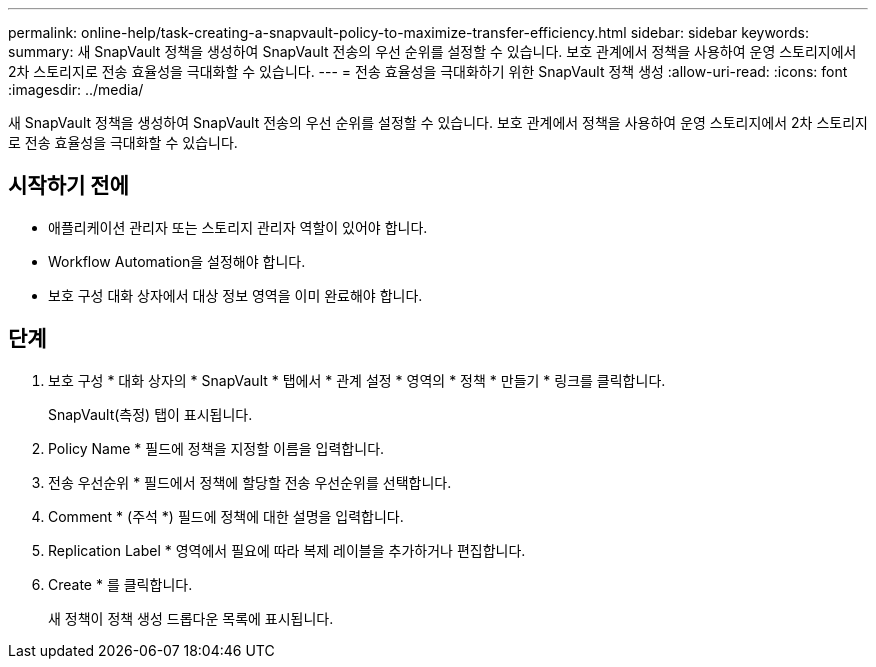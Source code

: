 ---
permalink: online-help/task-creating-a-snapvault-policy-to-maximize-transfer-efficiency.html 
sidebar: sidebar 
keywords:  
summary: 새 SnapVault 정책을 생성하여 SnapVault 전송의 우선 순위를 설정할 수 있습니다. 보호 관계에서 정책을 사용하여 운영 스토리지에서 2차 스토리지로 전송 효율성을 극대화할 수 있습니다. 
---
= 전송 효율성을 극대화하기 위한 SnapVault 정책 생성
:allow-uri-read: 
:icons: font
:imagesdir: ../media/


[role="lead"]
새 SnapVault 정책을 생성하여 SnapVault 전송의 우선 순위를 설정할 수 있습니다. 보호 관계에서 정책을 사용하여 운영 스토리지에서 2차 스토리지로 전송 효율성을 극대화할 수 있습니다.



== 시작하기 전에

* 애플리케이션 관리자 또는 스토리지 관리자 역할이 있어야 합니다.
* Workflow Automation을 설정해야 합니다.
* 보호 구성 대화 상자에서 대상 정보 영역을 이미 완료해야 합니다.




== 단계

. 보호 구성 * 대화 상자의 * SnapVault * 탭에서 * 관계 설정 * 영역의 * 정책 * 만들기 * 링크를 클릭합니다.
+
SnapVault(측정) 탭이 표시됩니다.

. Policy Name * 필드에 정책을 지정할 이름을 입력합니다.
. 전송 우선순위 * 필드에서 정책에 할당할 전송 우선순위를 선택합니다.
. Comment * (주석 *) 필드에 정책에 대한 설명을 입력합니다.
. Replication Label * 영역에서 필요에 따라 복제 레이블을 추가하거나 편집합니다.
. Create * 를 클릭합니다.
+
새 정책이 정책 생성 드롭다운 목록에 표시됩니다.


